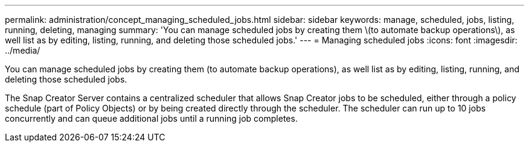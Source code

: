 ---
permalink: administration/concept_managing_scheduled_jobs.html
sidebar: sidebar
keywords: manage, scheduled, jobs, listing, running, deleting, managing
summary: 'You can manage scheduled jobs by creating them \(to automate backup operations\), as well list as by editing, listing, running, and deleting those scheduled jobs.'
---
= Managing scheduled jobs
:icons: font
:imagesdir: ../media/

[.lead]
You can manage scheduled jobs by creating them (to automate backup operations), as well list as by editing, listing, running, and deleting those scheduled jobs.

The Snap Creator Server contains a centralized scheduler that allows Snap Creator jobs to be scheduled, either through a policy schedule (part of Policy Objects) or by being created directly through the scheduler. The scheduler can run up to 10 jobs concurrently and can queue additional jobs until a running job completes.
